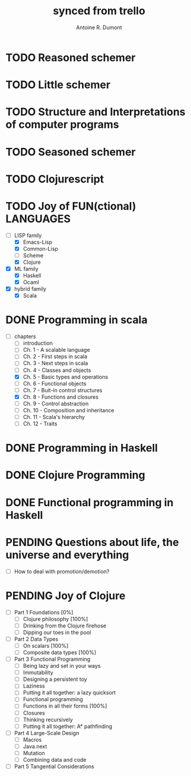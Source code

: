 #+property: board-name    api test board
#+property: board-id      51d99bbc1e1d8988390047f2
#+property: TODO 51d99bbc1e1d8988390047f3
#+property: IN-PROGRESS 51d99bbc1e1d8988390047f4
#+property: DONE 51d99bbc1e1d8988390047f5
#+property: PENDING 51e53898ea3d1780690015ca
#+property: DELEGATED 51e538a89c05f1e25c0027c6
#+property: FAIL 51e538a26f75d07902002d25
#+property: CANCELLED 51e538e6c7a68fa0510014ee
#+TODO: TODO IN-PROGRESS DONE | PENDING DELEGATED FAIL CANCELLED
#+title: synced from trello
#+author: Antoine R. Dumont

* TODO Reasoned schemer
:PROPERTIES:
:END:
* TODO Little schemer
:PROPERTIES:
:END:
* TODO Structure and Interpretations of computer programs
:PROPERTIES:
:END:
* TODO Seasoned schemer
:PROPERTIES:
:END:
* TODO Clojurescript
:PROPERTIES:
:END:
* TODO Joy of FUN(ctional) LANGUAGES
:PROPERTIES:
:END:
- [-] LISP family
  - [X] Emacs-Lisp
  - [X] Common-Lisp
  - [ ] Scheme
  - [X] Clojure
- [X] ML family
  - [X] Haskell
  - [X] Ocaml
- [X] hybrid family
  - [X] Scala
* DONE Programming in scala
:PROPERTIES:
:END:
- [-] chapters
  - [-] introduction
  - [-] Ch. 1 - A scalable language
  - [-] Ch. 2 - First steps in scala
  - [-] Ch. 3 - Next steps in scala
  - [-] Ch. 4 - Classes and objects
  - [X] Ch. 5 - Basic types and operations
  - [-] Ch. 6 - Functional objects
  - [-] Ch. 7 - Buit-in control structures
  - [X] Ch. 8 - Functions and closures
  - [-] Ch. 9 - Control abstraction
  - [-] Ch. 10 - Composition and inheritance
  - [-] Ch. 11 - Scala's hierarchy
  - [-] Ch. 12 - Traits
* DONE Programming in Haskell
:PROPERTIES:
:END:
* DONE Clojure Programming
:PROPERTIES:
:END:
* DONE Functional programming in Haskell
:PROPERTIES:
:END:
* PENDING Questions about life, the universe and everything
:PROPERTIES:
:END:
- [-] How to deal with promotion/demotion?
* PENDING Joy of Clojure
- [-] Part 1 Foundations [0%]
  - [-] Clojure philosophy [100%]
  - [-] Drinking from the Clojure firehose
  - [-] Dipping our toes in the pool
- [-] Part 2 Data Types
  - [-] On scalars [100%]
  - [-] Composite data types [100%]
- [-] Part 3 Functional Programming
  - [-] Being lazy and set in your ways
  - [-] Immutability
  - [-] Designing a persistent toy
  - [-] Laziness
  - [-] Putting it all together: a lazy quicksort
  - [-] Functional programming
  - [-] Functions in all their forms [100%]
  - [-] Closures
  - [-] Thinking recursively
  - [-] Putting it all together: A* pathfinding
- [-] Part 4 Large-Scale Design
  - [-] Macros
  - [-] Java.next
  - [-] Mutation
  - [-] Combining data and code
- [-] Part 5 Tangential Considerations
